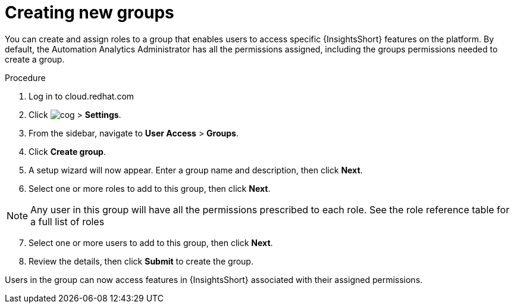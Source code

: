 // Module included in the following assemblies:
// assembly-user-access.adoc


[id="proc-create-groups_{context}"]

= Creating new groups

You can create and assign roles to a group that enables users to access specific {InsightsShort} features on the platform. By default, the Automation Analytics Administrator has all the permissions assigned, including the groups permissions needed to create a group.

.Procedure

. Log in to cloud.redhat.com
. Click image:cog.png[] > *Settings*.
. From the sidebar, navigate to *User Access* > *Groups*.
. Click *Create group*.
. A setup wizard will now appear. Enter a group name and description, then click *Next*.
. Select one or more roles to add to this group, then click *Next*.

[NOTE]
====
Any user in this group will have all the permissions prescribed to each role. See the role reference table for a full list of roles
====

[start=7]
. Select one or more users to add to this group, then click *Next*.
. Review the details, then click *Submit* to create the group.

Users in the group can now access features in {InsightsShort} associated with their assigned permissions.

